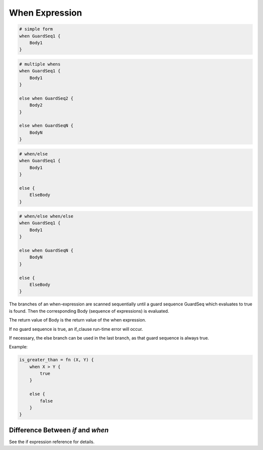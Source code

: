When Expression
---------------

.. code-block:: efene

        # simple form
        when GuardSeq1 {
            Body1
        }


.. code-block:: efene

        # multiple whens
        when GuardSeq1 {
            Body1
        }

        else when GuardSeq2 {
            Body2
        }

        else when GuardSeqN {
            BodyN
        }


.. code-block:: efene

        # when/else
        when GuardSeq1 {
            Body1
        }

        else {
            ElseBody
        }


.. code-block:: efene

        # when/else when/else
        when GuardSeq1 {
            Body1
        }

        else when GuardSeqN {
            BodyN
        }

        else {
            ElseBody
        }

The branches of an when-expression are scanned sequentially until a guard
sequence GuardSeq which evaluates to true is found. Then the corresponding Body
(sequence of expressions) is evaluated.

The return value of Body is the return value of the when expression.

If no guard sequence is true, an if_clause run-time error will occur.

If necessary, the else branch can be used in the last branch, as that guard
sequence is always true.

Example:

.. code-block:: efene

        is_greater_than = fn (X, Y) {
            when X > Y {
                true
            }

            else {
                false
            }
        }

Difference Between *if* and *when*
~~~~~~~~~~~~~~~~~~~~~~~~~~~~~~~~~~

See the if expression reference for details.
